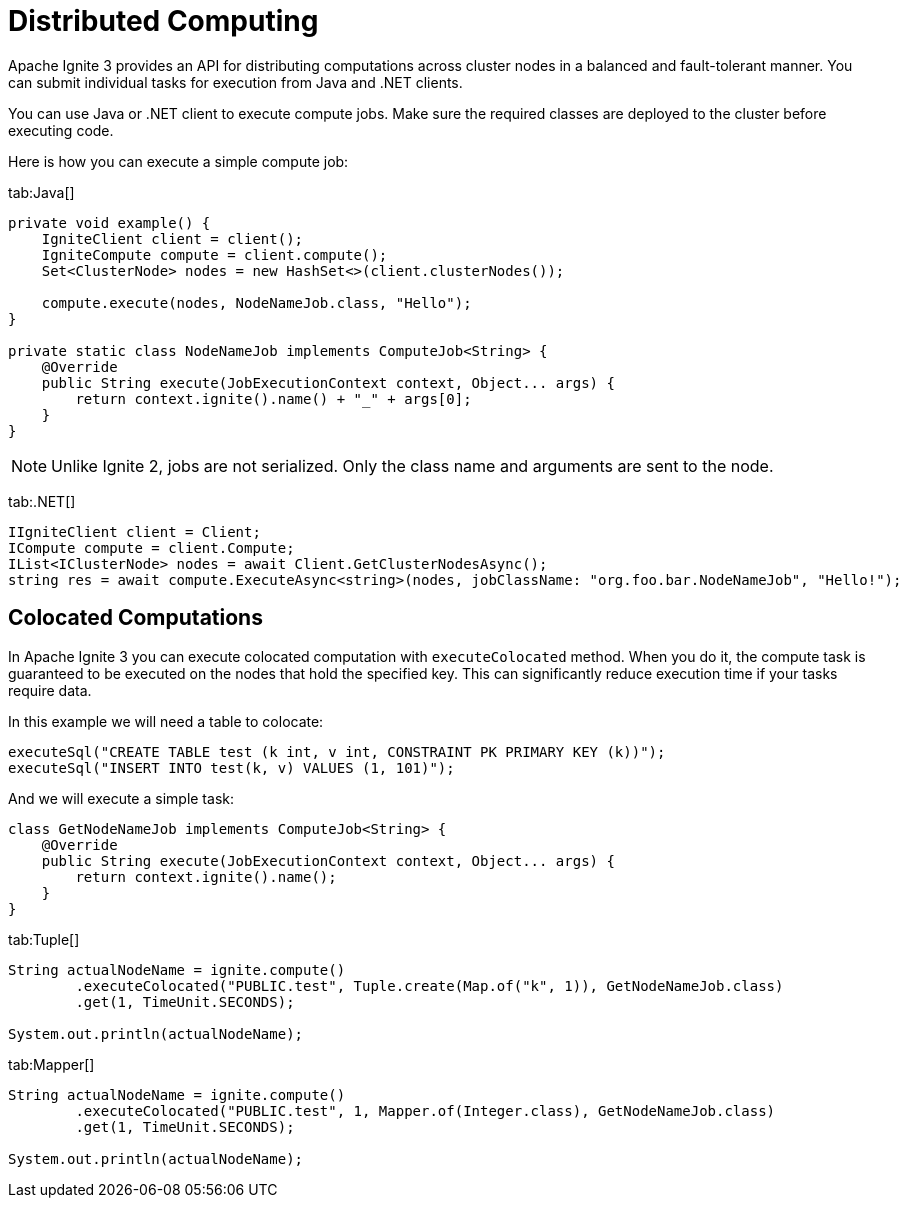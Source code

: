 = Distributed Computing

Apache Ignite 3 provides an API for distributing computations across cluster nodes in a balanced and fault-tolerant manner. You can submit individual tasks for execution from Java and .NET clients.

You can use Java or .NET client to execute compute jobs. Make sure the required classes are deployed to the cluster before executing code.

Here is how you can execute a simple compute job:


[tabs]
--
tab:Java[]
[source, java]
----
private void example() {
    IgniteClient client = client();
    IgniteCompute compute = client.compute();
    Set<ClusterNode> nodes = new HashSet<>(client.clusterNodes());

    compute.execute(nodes, NodeNameJob.class, "Hello");
}

private static class NodeNameJob implements ComputeJob<String> {
    @Override
    public String execute(JobExecutionContext context, Object... args) {
        return context.ignite().name() + "_" + args[0];
    }
}
----


NOTE: Unlike Ignite 2, jobs are not serialized. Only the class name and arguments are sent to the node.

tab:.NET[]
[source, csharp]
----
IIgniteClient client = Client;
ICompute compute = client.Compute;
IList<IClusterNode> nodes = await Client.GetClusterNodesAsync();
string res = await compute.ExecuteAsync<string>(nodes, jobClassName: "org.foo.bar.NodeNameJob", "Hello!");
----
--


== Colocated Computations

In Apache Ignite 3 you can execute colocated computation with `executeColocated` method. When you do it, the compute task is guaranteed to be executed on the nodes that hold the specified key. This can significantly reduce execution time if your tasks require data.

In this example we will need a table to colocate:



[source, java]
----
executeSql("CREATE TABLE test (k int, v int, CONSTRAINT PK PRIMARY KEY (k))");
executeSql("INSERT INTO test(k, v) VALUES (1, 101)");
----

And we will execute a simple task:

----
class GetNodeNameJob implements ComputeJob<String> {
    @Override
    public String execute(JobExecutionContext context, Object... args) {
        return context.ignite().name();
    }
}
----


[tabs]
--
tab:Tuple[]
[source, java]
----
String actualNodeName = ignite.compute()
        .executeColocated("PUBLIC.test", Tuple.create(Map.of("k", 1)), GetNodeNameJob.class)
        .get(1, TimeUnit.SECONDS);

System.out.println(actualNodeName);
----

tab:Mapper[]
[source, java]
----
String actualNodeName = ignite.compute()
        .executeColocated("PUBLIC.test", 1, Mapper.of(Integer.class), GetNodeNameJob.class)
        .get(1, TimeUnit.SECONDS);

System.out.println(actualNodeName);
----
--